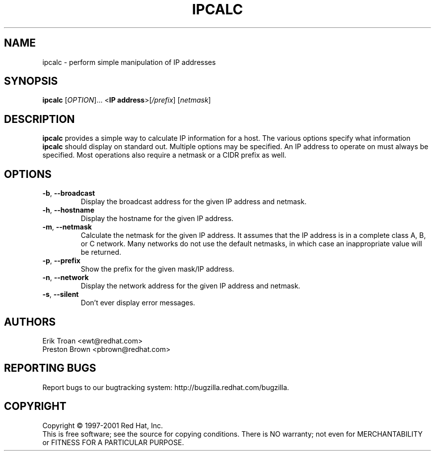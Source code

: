 .TH IPCALC 1 "April 30 2001" "Red Hat, Inc." RH \" -*- nroff -*-
.SH NAME
ipcalc \- perform simple manipulation of IP addresses
.SH SYNOPSIS
.B ipcalc
[\fIOPTION\fR]... <\fBIP address\fR>[\fI/prefix\fR] [\fInetmask\fR]

.SH DESCRIPTION
\fBipcalc\fR provides a simple way to calculate IP information for a host.
The various options specify what information \fBipcalc\fR should display
on standard out. Multiple options may be specified.  An IP address to
operate on must always be specified.  Most operations also require a
netmask or a CIDR prefix as well.

.SH OPTIONS
.TP
.TP
\fB\-b\fR, \fB\-\-broadcast\fR 
Display the broadcast address for the given IP address and netmask.

.TP
\fB\-h\fR, \fB\-\-hostname\fR 
Display the hostname for the given IP address.

.TP
\fB\-m\fR, \fB\-\-netmask\fR
Calculate the netmask for the given IP address. It assumes that the IP
address is in a complete class A, B, or C network. Many networks do
not use the default netmasks, in which case an inappropriate value will
be returned.

.TP
\fB\-p\fR, \fB\-\-prefix\fR
Show the prefix for the given mask/IP address.

.TP
\fB\-n\fR, \fB\-\-network\fR 
Display the network address for the given IP address and netmask.

.TP
\fB\-s\fR, \fB\-\-silent\fR 
Don't ever display error messages.

.SH AUTHORS
.nf
Erik Troan <ewt@redhat.com>
.nf
Preston Brown <pbrown@redhat.com>
.fi
.SH "REPORTING BUGS"
Report bugs to our bugtracking system:
http://bugzilla.redhat.com/bugzilla.
.SH COPYRIGHT
Copyright \(co 1997-2001 Red Hat, Inc.
.br
This is free software; see the source for copying conditions.  There is NO
warranty; not even for MERCHANTABILITY or FITNESS FOR A PARTICULAR
PURPOSE.
